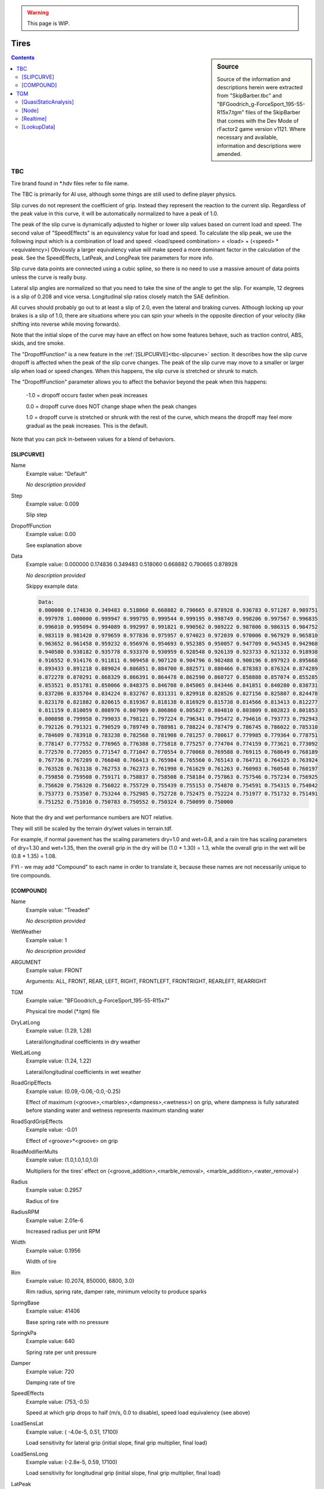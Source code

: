.. warning::

  This page is WIP.

#####
Tires
#####

.. sidebar:: Source

  Source of the information and descriptions herein were extracted from
  "SkipBarber.tbc" and "BFGoodrich_g-ForceSport_195-55-R15x7.tgm" files of the
  SkipBarber that comes with the Dev Mode of rFactor2 game version v1121.
  Where necessary and available, information and descriptions were amended.

.. contents:: Contents
  :depth: 2
  :local:

***
TBC
***

Tire brand found in \*.hdv files refer to file name.

The TBC is primarily for AI use, although some things are still used to define
player physics.

Slip curves do not represent the coefficient of grip. Instead they represent the
reaction to the current slip. Regardless of the peak value in this curve, it
will be automatically normalized to have a peak of 1.0.

The peak of the slip curve is dynamically adjusted to higher or lower slip
values based on current load and speed. The second value of "SpeedEffects" is an
equivalency value for load and speed. To calculate the slip peak, we use the
following input which is a combination of load and speed: <load/speed
combination> = <load> + (<speed> * <equivalency>) Obviously a larger equivalency
value will make speed a more dominant factor in the calculation of the peak. See
the SpeedEffects, LatPeak, and LongPeak tire parameters for more info.

Slip curve data points are connected using a cubic spline, so there is no
need to use a massive amount of data points unless the curve is really busy.

Lateral slip angles are normalized so that you need to take the sine of the
angle to get the slip. For example, 12 degrees is a slip of 0.208 and vice
versa. Longitudinal slip ratios closely match the SAE definition.

All curves should probably go out to at least a slip of 2.0, even the lateral
and braking curves. Although locking up your brakes is a slip of 1.0, there
are situations where you can spin your wheels in the opposite direction of your
velocity (like shifting into reverse while moving forwards).

Note that the initial slope of the curve may have an effect on how some
features behave, such as traction control, ABS, skids, and tire smoke.

The "DropoffFunction" is a new feature in the :ref:`[SLIPCURVE]<tbc-slipcurve>`
section. It describes how the slip curve dropoff is affected when the peak of
the slip curve changes. The peak of the slip curve may move to a smaller or
larger slip when load or speed changes. When this happens, the slip curve is
stretched or shrunk to match.

The "DropoffFunction" parameter allows you to affect the behavior beyond the
peak when this happens:

  -1.0 = dropoff occurs faster when peak increases

  0.0 = dropoff curve does NOT change shape when the peak changes

  1.0 = dropoff curve is stretched or shrunk with the rest of the curve,
  which means the dropoff may feel more gradual as the peak increases. This
  is the default.

Note that you can pick in-between values for a blend of behaviors.

.. _tbc-slipcurve:

[SLIPCURVE]
===========

Name
  Example value:	"Default"

  *No description provided*

Step
	Example value:	0.009

	Slip step

DropoffFunction
	Example value:	0.00

	See explanation above

Data
  Example value:	0.000000 0.174836 0.349483 0.518060 0.668882 0.790665 0.878928

  *No description provided*

  Skippy example data:

  .. code-block::

    Data:
    0.000000 0.174836 0.349483 0.518060 0.668882 0.790665 0.878928 0.936783 0.971287 0.989751
    0.997978 1.000000 0.999947 0.999795 0.999544 0.999195 0.998749 0.998206 0.997567 0.996835
    0.996010 0.995094 0.994089 0.992997 0.991821 0.990562 0.989222 0.987806 0.986315 0.984752
    0.983119 0.981420 0.979659 0.977836 0.975957 0.974023 0.972039 0.970006 0.967929 0.965810
    0.963652 0.961458 0.959232 0.956976 0.954693 0.952385 0.950057 0.947709 0.945345 0.942968
    0.940580 0.938182 0.935778 0.933370 0.930959 0.928548 0.926139 0.923733 0.921332 0.918938
    0.916552 0.914176 0.911811 0.909458 0.907120 0.904796 0.902488 0.900196 0.897923 0.895668
    0.893433 0.891218 0.889024 0.886851 0.884700 0.882571 0.880466 0.878383 0.876324 0.874289
    0.872278 0.870291 0.868329 0.866391 0.864478 0.862590 0.860727 0.858888 0.857074 0.855285
    0.853521 0.851781 0.850066 0.848375 0.846708 0.845065 0.843446 0.841851 0.840280 0.838731
    0.837206 0.835704 0.834224 0.832767 0.831331 0.829918 0.828526 0.827156 0.825807 0.824478
    0.823170 0.821882 0.820615 0.819367 0.818138 0.816929 0.815738 0.814566 0.813413 0.812277
    0.811159 0.810059 0.808976 0.807909 0.806860 0.805827 0.804810 0.803809 0.802823 0.801853
    0.800898 0.799958 0.799033 0.798121 0.797224 0.796341 0.795472 0.794616 0.793773 0.792943
    0.792126 0.791321 0.790529 0.789749 0.788981 0.788224 0.787479 0.786745 0.786022 0.785310
    0.784609 0.783918 0.783238 0.782568 0.781908 0.781257 0.780617 0.779985 0.779364 0.778751
    0.778147 0.777552 0.776965 0.776388 0.775818 0.775257 0.774704 0.774159 0.773621 0.773092
    0.772570 0.772055 0.771547 0.771047 0.770554 0.770068 0.769588 0.769115 0.768649 0.768189
    0.767736 0.767289 0.766848 0.766413 0.765984 0.765560 0.765143 0.764731 0.764325 0.763924
    0.763528 0.763138 0.762753 0.762373 0.761998 0.761629 0.761263 0.760903 0.760548 0.760197
    0.759850 0.759508 0.759171 0.758837 0.758508 0.758184 0.757863 0.757546 0.757234 0.756925
    0.756620 0.756320 0.756022 0.755729 0.755439 0.755153 0.754870 0.754591 0.754315 0.754042
    0.753773 0.753507 0.753244 0.752985 0.752728 0.752475 0.752224 0.751977 0.751732 0.751491
    0.751252 0.751016 0.750783 0.750552 0.750324 0.750099 0.750000

Note that the dry and wet performance numbers are NOT relative.

They will still be scaled by the terrain dry/wet values in terrain.tdf.

For example, if normal pavement has the scaling parameters dry=1.0 and wet=0.8,
and a rain tire has scaling parameters of dry=1.30 and wet=1.35, then the overall
grip in the dry will be (1.0 * 1.30) = 1.3, while the overall grip in the wet
will be (0.8 * 1.35) = 1.08.

FYI - we may add "Compound" to each name in order to translate it, because
these names are not necessarily unique to tire compounds.

.. _tbc-compound:

[COMPOUND]
==========

Name
  Example value:	"Treaded"

  *No description provided*

WetWeather
  Example value:	1

  *No description provided*

ARGUMENT
  Example value:	FRONT

  Arguments: ALL, FRONT, REAR, LEFT, RIGHT, FRONTLEFT, FRONTRIGHT, REARLEFT,
  REARRIGHT

TGM
  Example value:	"BFGoodrich_g-ForceSport_195-55-R15x7"

  Physical tire model (\*.tgm) file

DryLatLong
  Example value:	(1.29, 1.28)

  Lateral/longitudinal coefficients in dry weather

WetLatLong
  Example value:	(1.24, 1.22)

  Lateral/longitudinal coefficients in wet weather

RoadGripEffects
  Example value:	(0.09,-0.06,-0.0,-0.25)

  Effect of maximum (<groove>,<marbles>,<dampness>,<wetness>) on grip, where
  dampness is fully saturated before standing water and wetness represents
  maximum standing water

RoadSqrdGripEffects
  Example value:	-0.01

  Effect of <groove>\*<groove> on grip

RoadModifierMults
  Example value:	(1.0,1.0,1.0,1.0)

  Multipliers for the tires' effect on (<groove_addition>,<marble_removal>,
  <marble_addition>,<water_removal>)

Radius
  Example value:	0.2957

  Radius of tire

RadiusRPM
  Example value:	2.01e-6

  Increased radius per unit RPM

Width
  Example value:	0.1956

  Width of tire

Rim
  Example value:	(0.2074, 850000, 6800, 3.0)

  Rim radius, spring rate, damper rate, minimum velocity to produce sparks

SpringBase
  Example value:	41406

  Base spring rate with no pressure

SpringkPa
  Example value:	640

  Spring rate per unit pressure

Damper
  Example value:	720

  Damping rate of tire

SpeedEffects
  Example value:	(753,-0.5)

  Speed at which grip drops to half (m/s, 0.0 to disable), speed load
  equivalency (see above)

LoadSensLat
  Example value:	( -4.0e-5, 0.51, 17100)

  Load sensitivity for lateral grip (initial slope, final grip multiplier,
  final load)

LoadSensLong
  Example value:	(-2.8e-5, 0.59, 17100)

  Load sensitivity for longitudinal grip (initial slope, final grip multiplier,
  final load)

LatPeak
  Example value:	( 0.137, 0.203, 9250)

  Slip range where lateral peak force occurs depending on load

LongPeak
  Example value:	(0.117, 0.166, 9250)

  Slip range where longitudinal peak force occurs depending on load

LatCurve
  Example value:	"Default"

  Slip angle curve (data uses normalized angle)

BrakingCurve
  Example value:	"Default"

  Slip ratio curve under braking

TractiveCurve
  Example value:	"Default"

  Slip ratio curve under acceleration

CamberLatLong
  Example value:	(3.3, 0.07, 0.41)

  Peak camber angle, lateral gain at peak, longitudinal loss at 90 degrees

RollingResistance
  Example value:	580

  Resistance torque (Nm) per unit deflection (m) on ground

PneumaticTrail
  Example value:	6.0e-6

  Pneumatic trail per unit load (m/N), adjusted based on slip

HeatBasePeak
  Example value:	(0.2, 0.01)

  Base peak slip to compute friction heat, fraction of base to use (0.0=use
  dynamic peak slip only)

Heating
  Example value:	(1.0, 0.0165)

  Heat caused by (rolling, friction)

Transfer
  Example value:	(0.025, 0.0019, 3.50e-4)

  Heat transfer to (road, static air, moving air)

HeatDistrib
  Example value:	(9.5,100)

  (Max camber angle, max off-pressure) that affects heat distribution (higher
  number -> less temperature difference)

AirTreadRate
  Example value:	0.003

  Heat transfer between tread and inside air

WearRate
  Example value:	1.50e-7

  Wear rate constant

WearGrip1
  Example value:	(0.998,0.990,0.985,0.982,0.979,0.976,0.973,0.970)

  Grip at 6/13/19/25/31/38/44/50% wear (defaults to 0.980->0.844), grip is
  1.0 at 0% wear

WearGrip2
  Example value:	(0.967,0.964,0.961,0.956,0.948,0.932,0.860,0.760)

  Grip at 56/63/69/75/81/88/94/100% wear (defaults to 0.824->0.688), tire
  bursts at 100% wear

Softness
  Example value:	0.6

  Softness is now just for AI strategic use

AIGripMult
  Example value:	1.00

  Grip multiplier for AI vehicles (due to tire model simplification)

AIHeatRate
  Example value:	7.5e-6

  Heating rate constant for AI tires (default: 6.6e-6)

AIPitThreshold
  Example value:	0.85

  Remaining grip threshold before AI schedule to stop for fresh tires

Temperatures
  Example value:	(80, 22)

  Optimum operating temperature for peak forces (Celsius), starting
  temperature

OptimumPressure
  Example value:	(190, 0.027)

  Base pressure to remain flat on ground at zero deflection, and multiplier
  by load to stay flat on ground

GripTempPress
  Example value:	(0.85, 0.54, 0.4)

  Grip effects of being below temp, above temp, and off-pressure (higher
  number -> faster grip dropoff

***
TGM
***

The physical tire model (\*.tgm) that is used to define player physics. Some
things from the TBC file are still used to further define player physics.

[QuasiStaticAnalysis]
=====================

NumLayers
  Example value:	2

  Number of layers in the tyre, at present, this must be 2 or ttool will crash

NumSections
  Example value:	132

  Number of layers in the tyre, must be at least 2 or ttool will crash, 3 should provide more accurate behaviour however becomes computationally expensive

RimVolume
  Example value:	0.01589

  Volume of air (m^3) of wheel rim, used to determine actual tire volume

DisplaceBulkMassWithPly
  Example value:	1

  Whether plies displace existing bulk materials when calculating masses

PlyCompressionTensionTransition
  Example value:	(-0.002,0.0001)

  Strain to use compressive or tension modulus. Negative values represent compression.

RealtimeCamberLimit
  Example value:	45

  Angle limit (in degrees) for bristle positioning.  Higher values compromise driving under normal conditions but will provide superior results when driving on 2 wheels for example.  Note this does not effect the QSA model as bristle positions are generated by the real time model.

GaugePressure
  Example value:	0

  Air Pressure in Pascals (Pa) for ttool's QSA tests. In the real time model, this entry is used to identifying results in the lookup table.

  .. code-block::

    GaugePressure=0
    GaugePressure=150000
    GaugePressure=220000
    GaugePressure=270000
    GaugePressure=320000

CarcassTemperature
  Example value:	273.15

  Temperature in Kevlin for QSA tests

  .. code-block::

    CarcassTemperature=273.15
    CarcassTemperature=353.15
    CarcassTemperature=423.15

RotationSquared
  Example value:	0

  Rotation speed (rad^2/sec)

  .. code-block::

     RotationSquared=0
     RotationSquared=18447
     RotationSquared=37080.3333333333
     RotationSquared=55900

NumNodes
  Example value:	49

  Number of nodes defined in the tyre, generated by ttool from the number of
  [node] entries below, again adding more nodes increases the detail and
  accuracy of the tyre. A minimum of 31 is suggested and the recommended
  range of nodes is 41-49 to achieve the accurate results, numbers exceeding
  this are generally not worth due to increasing computational demands along
  with diminishing returns.

TotalMass
  Example value:	9.412522719792774

  tire masses and inertia's below as calculated by ttool

TotalInertiaStandard
  Example value: (0.65716333011079,0.37699329177024093,0.37699329177023894)

  *No description provided*

RingMass
  Example value: 6.755485413509089

  *No description provided*

RingInertiaStandard
  Example value: (0.536511967258675,0.29524779535639917,0.2952477953563986)

  *No description provided*

[Node]
======

Geometry
  Example value:	(0.08899,-0.19015,0.0171)

  Outermost geometrical point (X, Y locations and, Thickness)

BulkMaterial
  Example value:	(273.15,1258,19800000,0.472,1,1340,0.25)

  Bulk material properties (Temperature at which following properties are valid,
  Density, Young's Modulus, Poisson's Ratio, Compressive modulus multiplier,
  Specific Heat, Thermal Conductivity)

  .. code-block::

      BulkMaterial=(273.15,1258,19800000,0.472,1,1340,0.25)
      BulkMaterial=(373.15,1235,16200000,0.472,1,1492,0.24)

AnisoCarcassConductivityMult
  Example value:	(1.1,1,1.5)
  Directional heat conductivity multiplier X, Y and Z

TreadDepth
  Example value:  0.0024
  *No description provided*

TreadMaterial
  Example value: (273.15,1135,2850000,0.48,1,1700,0.21)
  *No description provided*

  .. code-block::

     TreadMaterial=(273.15,1135,2850000,0.48,1,1700,0.21)
     TreadMaterial=(323.15,1130,2600000,0.48,1,1950,0.206)
     TreadMaterial=(373.15,1125,2280000,0.48,1,2100,0.202)
     TreadMaterial=(423.15,1120,2000000,0.48,1,2250,0.198)

RingAndRim
  Example value:	(0,960000000)
  Fraction of node that forms part of the 'rigid' ring, spring rate of nodes' connection to the wheel rim

PlyParams
  Example value:	(1,0.001405,3)

  Ply Angle, Ply Thickness, Connect Flags (1 = previous node, 2 = next node, 3 = both)

PlyMaterial
  Example value:  (273.15,7907,34000000000,0.3,0.1,465,52)

  .. code-block::

      PlyMaterial=(273.15,7907,34000000000,0.3,0.1,465,52)
      PlyMaterial=(373.15,7879,33000000000,0.3,0.1,484,50)
      PlyParams=(74,0.000409,3)
      PlyMaterial=(273.15,1380,3960000000,0.3,0.1,1695,0.25)
      PlyMaterial=(373.15,1360,3400000000,0.3,0.1,1715,0.24)
      PlyParams=(106,0.000409,3)
      PlyMaterial=(273.15,1380,3960000000,0.3,0.1,1695,0.25)
      PlyMaterial=(373.15,1360,3400000000,0.3,0.1,1715,0.24)
      PlyParams=(80.89,0.00042,3)
      PlyMaterial=(273.15,1205,3450000000,0.3,0.09,1695,0.25)
      PlyMaterial=(373.15,1185,3280000000,0.3,0.09,1715,0.24)
      PlyParams=(99.11,0.00042,3)
      PlyMaterial=(273.15,1205,3450000000,0.3,0.09,1695,0.25)
      PlyMaterial=(373.15,1185,3280000000,0.3,0.09,1715,0.24)


[Realtime]
==========

StaticBaseCoefficient
  Example value:	1.985

  base grip coefficient for static friction

SlidingBaseCoefficient
  Example value:	1.34

  base grip coefficient for sliding friction

InclinationExtrapolation
  Example value:	1.0

  0.0=no extrapolation, 1=extrapolate one step, 2=extrapolate two steps, etc.)

AbrasionCurveWLFStartStep
  Example value:	(-8.5,0.5)

  WLF lookup start and step value

AbrasionVolumePerUnitEnergy
  Example value:	(7.02e-10,6.90e-10,6.66e-10,6.36e-10,5.95e-10,5.40e-10,4.25e-10,
  3.16e-10,2.29e-10,1.55e-10,1.20e-10,9.49e-11,7.64e-11,6.55e-11,6.00e-11,
  6.27e-11,6.82e-11,7.75e-11,9.71e-11,1.23e-10,1.64e-10,2.35e-10,3.22e-10,
  3.82e-10,4.31e-10,4.53e-10,4.64e-10,4.73e-10,4.80e-10,4.85e-10,4.88e-10,
  4.89e-10)
  m^3/J volume of rubber sheared per Joule energy, max 32 values

DegradationPerWearFraction
  Example value:	(0.993,1,0.9992,0.998,0.9972,0.9966,0.9961,0.9956,0.9951,0.9946,
  0.9941,0.9937,0.9933,0.9929,0.9925,0.9921,0.9917,0.9913,0.9909,0.9905,0.9901,
  0.9897,0.9893,0.9889,0.9885,0.9881,0.9877,0.9873,0.9869,0.986,0.98,0.88)

  Degradation based on wear fraction, max 32 values

DegradationCurveParameters
  Example value:	(344.15,6000)

  (<activation_temperature_K>,<heat_history_step_Ks>) heat history is a linear
  progression of temperature over activation point multiplied by time

DegradationPerUnitHistory
  Example value:	(1,0.9925,0.9862,0.9809,0.9765,0.9729,0.97,0.9677,0.9659,
  0.9643,0.9628,0.9614,0.96,0.9586,0.9572,0.9558,0.9544,0.953,0.9516,0.9502,
  0.9488,0.9474,0.946,0.9446,0.9432,0.9418,0.9403,0.9386,0.9367,0.9345,0.9322,
  0.93)

  Degradation per heat history step, up to 32 values

MassInertiaMultiplier
  Example value:	(1.0,1.0,1.0,1.0)

  multipliers for mass (m), inertia (p,q,r)

TemporaryRingDamper
  Example value:	(0.085,0.094,0.094,0.17,0.16,0.16)

  tire ring damping for x,y,z,p,q,r

TemporaryBristleSpring
  Example value:	(21700, 14500, 28500)

  bristle spring rate for Lat/Vert/Long

TemporaryBristleDamper
  Example value:(0.95, 0.9, 0.95)

  *No description provided*

MarbleEffectOnEffectiveLoad
  Example value:	-0.06

  fraction of load available for grip when driving on maximum marbles (10% less
  load in this case)

TerrainWeightOnContactTemperature
  Example value:	0.1

  temperature used for WLF is influenced by the track temperature (in this
  case, 90% tire surface, 10% terrain surface)

WLFParameters
  Example value:	(228.15,50,-8.86,51.5)

  glass transition temperature.  Other values pretty much the same for all
  rubbers, except butyl.  Most likely, you won't touch the last three values.

StaticRoughnessEffect
  Example value:	-0.2

  terrain roughness influence on static friction

GrooveEffects
  Example value:	(0.092,0.092,0.076,0.048)

  maximum groove influences grip here for: static friction, sliding adhesion,
  sliding micro-deformation, sliding macro-deformation

DampnessEffects
  Example value:	(-0.075,-0.08,-0.06,-0.03)

  fully damp track (at threshold of standing water or more) influence on grip
  for same things as GrooveEffects

TemporaryGripLossForWetness
  Example value:	0.16

  Temporary hack aquaplaning. Decreases grip due to standing water.

StaticCurve
  Example value:	(153, 0.66, 353, 1.176, 653, 0.65)

  at -100C there's 52% of maximum static grip, at 100C it's maximum, at 400C
  it's back down to 52% of max static grip

SlidingAdhesionCurve
  Example value:	(-9.2, 0.4, -5.2, 1.68, -1.2, 0.2)

  min sliding speed (log(10) aTv), grip multiplier (for min), peak sliding
  speed, grip multiplier (for peak), max sliding speak, grip multiplier (for max)

SlidingMicroDeformationCurve
  Example value:	(-5.2, 0.3, -1.2, 1.8, +2.5, 0.3)

  these values are blended following a cosine rule

SlidingMacroDeformationCurve
  Example value:	(-1.2, 0.2, +2.5, 2, +6.0, 0.4)

  to get the totals the adhesion, micro and macro curves are then multiplied
  by the surface types as defined in the TDF files, the defaults of which are
  0.25 for adhesion, 0.5 microroughness, 0.25 macroroughness

RubberPressureSensitivityPower
  Example value:	(-1.17,4.04e5,5e5,1)
  rubber contact pressure sensivity power, offset, nominal maximum, normalize
  (1=yes,2=no)

IgnitionParameters
  Example value:	(493,0.06,49)
  ignition temperature of rubber in Kelvin, heat power factor, nominal max of
  area\*temperature_over_ignition

SizeMultiplier
  Example value:	(1,1)

  if necessary, an adjustment to the geometrical width and radius; default is
  (1,1)

ThermalDepthAtSurface
  Example value:	0.0001

  the depth of the temperature sample layer used for contact properties (i.e.
  grip and wear); if provisional second layer is disabled, tread will never be
  allowed to get thinner than this value

ThermalDepthBelowSurface
  Example value:	0.0004

  (if provisional code enabled) the depth of the second layer; value should
  be >= surface layer but not too big; tread will never be allowed to get
  thinner than these two layers

BristleLength
  Example value:	0.12

  tuned to aid collision detection, no other physical effects

DampingHeatEnergy
  Example value:	(1.0,0.4,0.8)

  (Fraction of ring damping heat into sidewall (should probably be 1.0),
  fraction of bristle damping heat into carcass, fraction of bristle damping
  heat into tread) the 2nd and 3rd values should generally add up to 1.0

InternalGasHeatTransfer
  Example value:	(10,5,0.6)

  (base, mult, power) - heat transfer coefficients to internal gas cavity =
  base+(mult\*(vel^power)), where vel is linear velocity of tire

ExternalGasHeatTransfer
  Example value:	(8,4,0.6)

  (base, mult, power) - heat transfer coefficients to external air =
  base+(mult\*(vel^power)), where vel is linear velocity of tire

GroundConductance
  Example value:	(1000,0.003,0)

  (base, mult, reserved) - thermal contact conductance coefficient to ground =
  base+(mult\*pressure), where pressure is contact pressure and the reserved
  variable will be used at some later stage.

WetConductance
  Example value:	(710,730,0,0)

  Additional conductance due to (<dampness>, <wetness>,<and reserved for future
  usage 1>,<reserved 2>)

TireRadiationEmissivity
  Example value:	0.936

  thermal radiation emissivity for external tire surface

InternalGasSpecificHeatAtConstantVolume
  Example values:	(250,716)

  (temperature (K), specific heat at constant volume (J/(kg\*K)))

  719 J/(kg\*K) is an approximation for dry air, but value changes slightly
  depending on temperature

  500 is an extreme value, you may have other issues if the internal gas
  reaches 500 degrees Kelvin

.. code-block::

  InternalGasSpecificHeatAtConstantVolume=(250,716)
  InternalGasSpecificHeatAtConstantVolume=(300,718)
  InternalGasSpecificHeatAtConstantVolume=(350,721)
  InternalGasSpecificHeatAtConstantVolume=(400,726)
  InternalGasSpecificHeatAtConstantVolume=(450,733)
  InternalGasSpecificHeatAtConstantVolume=(500,742)

[LookupData]
============

Version
  Example value:	1.103

  *No description provided*

Bin
  Example value:	53b1932d3fe4fe413583c3a63fd816d62c05b4f53fd816d608d85fdc3f068
  b5f85d833ecbe375bd7d54f64143fe12287da50d7413fd2dbe4d1bd98553fd2dbe4

  *No description provided*

Checksum
  Example value:	1100694750

  *No description provided*
